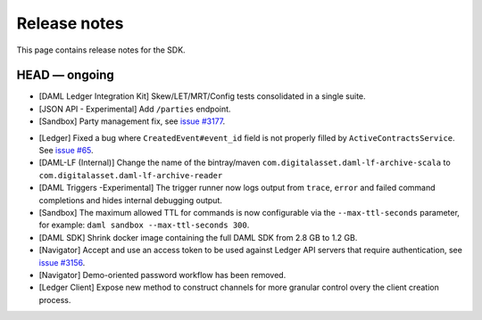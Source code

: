 .. Copyright (c) 2019 The DAML Authors. All rights reserved.
.. SPDX-License-Identifier: Apache-2.0

Release notes
#############

This page contains release notes for the SDK.

HEAD — ongoing
--------------
- [DAML Ledger Integration Kit] Skew/LET/MRT/Config tests consolidated in a single suite.
- [JSON API - Experimental] Add ``/parties`` endpoint.
- [Sandbox] Party management fix, see `issue #3177 <https://github.com/digital-asset/daml/issues/3177>`_.
+ [Ledger] Fixed a bug where ``CreatedEvent#event_id`` field is not properly filled by ``ActiveContractsService``.
  See `issue #65 <https://github.com/digital-asset/daml/issues/65>`__.
+ [DAML-LF (Internal)] Change the name of the bintray/maven ``com.digitalasset.daml-lf-archive-scala`` to ``com.digitalasset.daml-lf-archive-reader``
+ [DAML Triggers -Experimental] The trigger runner now logs output from ``trace``, ``error`` and
  failed command completions and hides internal debugging output.
+ [Sandbox] The maximum allowed TTL for commands is now configurable via the ``--max-ttl-seconds`` parameter, for example: ``daml sandbox --max-ttl-seconds 300``.
+ [DAML SDK] Shrink docker image containing the full DAML SDK from 2.8 GB to 1.2 GB.
+ [Navigator] Accept and use an access token to be used against Ledger API servers that require authentication, see `issue #3156 <https://github.com/digital-asset/daml/issues/3156>`_.
+ [Navigator] Demo-oriented password workflow has been removed.
+ [Ledger Client] Expose new method to construct channels for more granular control overy the client creation process.
